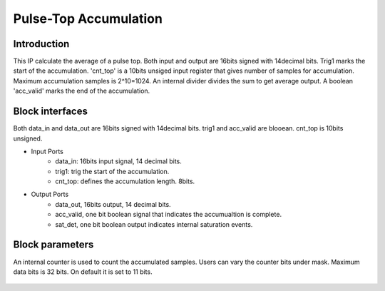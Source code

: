 .. _PulseTopAccumulation:

===================================
Pulse-Top Accumulation
===================================

Introduction
************

This IP calculate the average of a pulse top. Both input and output are 16bits signed with 14decimal bits. Trig1 marks the start of the accumulation. 'cnt_top' is a 10bits unsiged input register that gives number of samples for accumulation. Maximum accumulation samples is 2^10=1024. An internal divider divides the sum to get average output. A boolean 'acc_valid' marks the end of the accumulation.

   .. image:: ../figs/oulsetopaccumulation.PNG
     :width: 200
     :alt: Alternative text


Block interfaces
****************
Both data_in and data_out are 16bits signed with 14decimal bits. trig1 and acc_valid are blooean. cnt_top is 10bits unsigned.

* Input Ports
   * data_in: 16bits input signal, 14 decimal bits.
   * trig1: trig the start of the accumulation.
   * cnt_top: defines the accumulation length. 8bits.
   
* Output Ports
   * data_out, 16bits output, 14 decimal bits.
   * acc_valid, one bit boolean signal that indicates the accumualtion is complete.
   * sat_det, one bit boolean output indicates internal saturation events.

Block parameters
****************

An internal counter is used to count the accumulated samples. Users can vary the counter bits under mask. Maximum data bits is 32 bits. On default it is set to 11 bits.

   .. image:: ../figs/Pulsetopacc_mask.PNG
     :width: 400
     :alt: Alternative text
